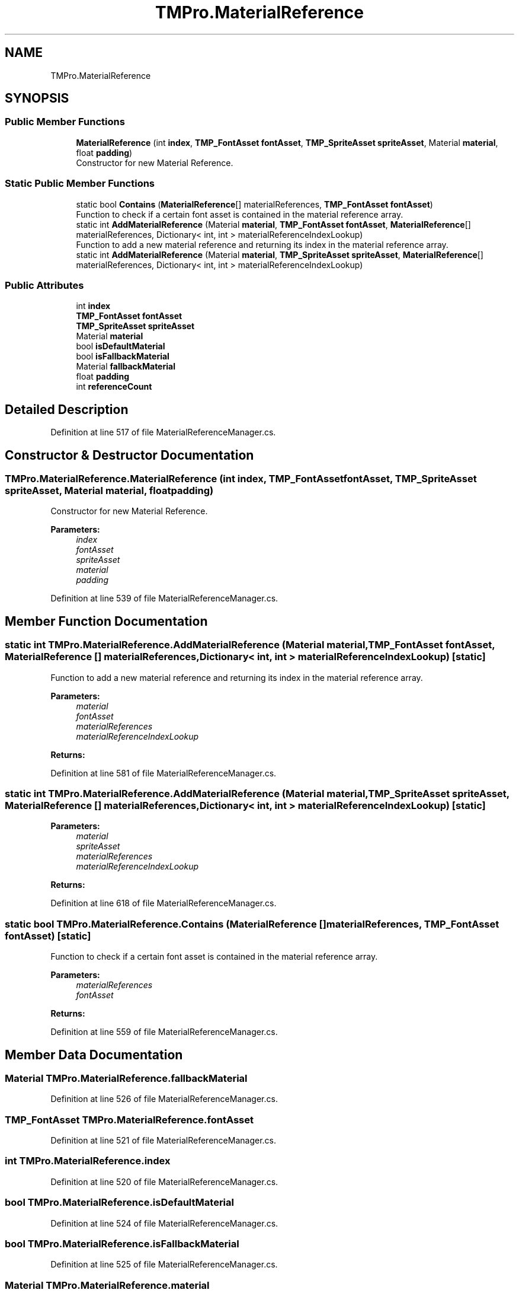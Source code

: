 .TH "TMPro.MaterialReference" 3 "Sat Jul 20 2019" "Version https://github.com/Saurabhbagh/Multi-User-VR-Viewer--10th-July/" "Multi User Vr Viewer" \" -*- nroff -*-
.ad l
.nh
.SH NAME
TMPro.MaterialReference
.SH SYNOPSIS
.br
.PP
.SS "Public Member Functions"

.in +1c
.ti -1c
.RI "\fBMaterialReference\fP (int \fBindex\fP, \fBTMP_FontAsset\fP \fBfontAsset\fP, \fBTMP_SpriteAsset\fP \fBspriteAsset\fP, Material \fBmaterial\fP, float \fBpadding\fP)"
.br
.RI "Constructor for new Material Reference\&. "
.in -1c
.SS "Static Public Member Functions"

.in +1c
.ti -1c
.RI "static bool \fBContains\fP (\fBMaterialReference\fP[] materialReferences, \fBTMP_FontAsset\fP \fBfontAsset\fP)"
.br
.RI "Function to check if a certain font asset is contained in the material reference array\&. "
.ti -1c
.RI "static int \fBAddMaterialReference\fP (Material \fBmaterial\fP, \fBTMP_FontAsset\fP \fBfontAsset\fP, \fBMaterialReference\fP[] materialReferences, Dictionary< int, int > materialReferenceIndexLookup)"
.br
.RI "Function to add a new material reference and returning its index in the material reference array\&. "
.ti -1c
.RI "static int \fBAddMaterialReference\fP (Material \fBmaterial\fP, \fBTMP_SpriteAsset\fP \fBspriteAsset\fP, \fBMaterialReference\fP[] materialReferences, Dictionary< int, int > materialReferenceIndexLookup)"
.br
.in -1c
.SS "Public Attributes"

.in +1c
.ti -1c
.RI "int \fBindex\fP"
.br
.ti -1c
.RI "\fBTMP_FontAsset\fP \fBfontAsset\fP"
.br
.ti -1c
.RI "\fBTMP_SpriteAsset\fP \fBspriteAsset\fP"
.br
.ti -1c
.RI "Material \fBmaterial\fP"
.br
.ti -1c
.RI "bool \fBisDefaultMaterial\fP"
.br
.ti -1c
.RI "bool \fBisFallbackMaterial\fP"
.br
.ti -1c
.RI "Material \fBfallbackMaterial\fP"
.br
.ti -1c
.RI "float \fBpadding\fP"
.br
.ti -1c
.RI "int \fBreferenceCount\fP"
.br
.in -1c
.SH "Detailed Description"
.PP 
Definition at line 517 of file MaterialReferenceManager\&.cs\&.
.SH "Constructor & Destructor Documentation"
.PP 
.SS "TMPro\&.MaterialReference\&.MaterialReference (int index, \fBTMP_FontAsset\fP fontAsset, \fBTMP_SpriteAsset\fP spriteAsset, Material material, float padding)"

.PP
Constructor for new Material Reference\&. 
.PP
\fBParameters:\fP
.RS 4
\fIindex\fP 
.br
\fIfontAsset\fP 
.br
\fIspriteAsset\fP 
.br
\fImaterial\fP 
.br
\fIpadding\fP 
.RE
.PP

.PP
Definition at line 539 of file MaterialReferenceManager\&.cs\&.
.SH "Member Function Documentation"
.PP 
.SS "static int TMPro\&.MaterialReference\&.AddMaterialReference (Material material, \fBTMP_FontAsset\fP fontAsset, \fBMaterialReference\fP [] materialReferences, Dictionary< int, int > materialReferenceIndexLookup)\fC [static]\fP"

.PP
Function to add a new material reference and returning its index in the material reference array\&. 
.PP
\fBParameters:\fP
.RS 4
\fImaterial\fP 
.br
\fIfontAsset\fP 
.br
\fImaterialReferences\fP 
.br
\fImaterialReferenceIndexLookup\fP 
.RE
.PP
\fBReturns:\fP
.RS 4
.RE
.PP

.PP
Definition at line 581 of file MaterialReferenceManager\&.cs\&.
.SS "static int TMPro\&.MaterialReference\&.AddMaterialReference (Material material, \fBTMP_SpriteAsset\fP spriteAsset, \fBMaterialReference\fP [] materialReferences, Dictionary< int, int > materialReferenceIndexLookup)\fC [static]\fP"

.PP

.PP
\fBParameters:\fP
.RS 4
\fImaterial\fP 
.br
\fIspriteAsset\fP 
.br
\fImaterialReferences\fP 
.br
\fImaterialReferenceIndexLookup\fP 
.RE
.PP
\fBReturns:\fP
.RS 4
.RE
.PP

.PP
Definition at line 618 of file MaterialReferenceManager\&.cs\&.
.SS "static bool TMPro\&.MaterialReference\&.Contains (\fBMaterialReference\fP [] materialReferences, \fBTMP_FontAsset\fP fontAsset)\fC [static]\fP"

.PP
Function to check if a certain font asset is contained in the material reference array\&. 
.PP
\fBParameters:\fP
.RS 4
\fImaterialReferences\fP 
.br
\fIfontAsset\fP 
.RE
.PP
\fBReturns:\fP
.RS 4
.RE
.PP

.PP
Definition at line 559 of file MaterialReferenceManager\&.cs\&.
.SH "Member Data Documentation"
.PP 
.SS "Material TMPro\&.MaterialReference\&.fallbackMaterial"

.PP
Definition at line 526 of file MaterialReferenceManager\&.cs\&.
.SS "\fBTMP_FontAsset\fP TMPro\&.MaterialReference\&.fontAsset"

.PP
Definition at line 521 of file MaterialReferenceManager\&.cs\&.
.SS "int TMPro\&.MaterialReference\&.index"

.PP
Definition at line 520 of file MaterialReferenceManager\&.cs\&.
.SS "bool TMPro\&.MaterialReference\&.isDefaultMaterial"

.PP
Definition at line 524 of file MaterialReferenceManager\&.cs\&.
.SS "bool TMPro\&.MaterialReference\&.isFallbackMaterial"

.PP
Definition at line 525 of file MaterialReferenceManager\&.cs\&.
.SS "Material TMPro\&.MaterialReference\&.material"

.PP
Definition at line 523 of file MaterialReferenceManager\&.cs\&.
.SS "float TMPro\&.MaterialReference\&.padding"

.PP
Definition at line 527 of file MaterialReferenceManager\&.cs\&.
.SS "int TMPro\&.MaterialReference\&.referenceCount"

.PP
Definition at line 528 of file MaterialReferenceManager\&.cs\&.
.SS "\fBTMP_SpriteAsset\fP TMPro\&.MaterialReference\&.spriteAsset"

.PP
Definition at line 522 of file MaterialReferenceManager\&.cs\&.

.SH "Author"
.PP 
Generated automatically by Doxygen for Multi User Vr Viewer from the source code\&.
